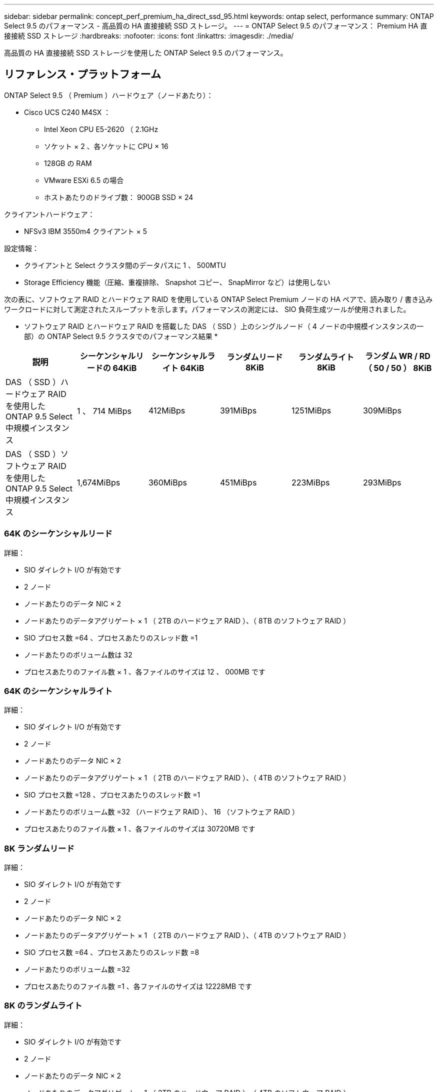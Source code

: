 ---
sidebar: sidebar 
permalink: concept_perf_premium_ha_direct_ssd_95.html 
keywords: ontap select, performance 
summary: ONTAP Select 9.5 のパフォーマンス - 高品質の HA 直接接続 SSD ストレージ。 
---
= ONTAP Select 9.5 のパフォーマンス： Premium HA 直接接続 SSD ストレージ
:hardbreaks:
:nofooter: 
:icons: font
:linkattrs: 
:imagesdir: ./media/


[role="lead"]
高品質の HA 直接接続 SSD ストレージを使用した ONTAP Select 9.5 のパフォーマンス。



== リファレンス・プラットフォーム

ONTAP Select 9.5 （ Premium ）ハードウェア（ノードあたり）：

* Cisco UCS C240 M4SX ：
+
** Intel Xeon CPU E5-2620 （ 2.1GHz
** ソケット × 2 、各ソケットに CPU × 16
** 128GB の RAM
** VMware ESXi 6.5 の場合
** ホストあたりのドライブ数： 900GB SSD × 24




クライアントハードウェア：

* NFSv3 IBM 3550m4 クライアント × 5


設定情報：

* クライアントと Select クラスタ間のデータパスに 1 、 500MTU
* Storage Efficiency 機能（圧縮、重複排除、 Snapshot コピー、 SnapMirror など）は使用しない


次の表に、ソフトウェア RAID とハードウェア RAID を使用している ONTAP Select Premium ノードの HA ペアで、読み取り / 書き込みワークロードに対して測定されたスループットを示します。パフォーマンスの測定には、 SIO 負荷生成ツールが使用されました。

* ソフトウェア RAID とハードウェア RAID を搭載した DAS （ SSD ）上のシングルノード（ 4 ノードの中規模インスタンスの一部）の ONTAP Select 9.5 クラスタでのパフォーマンス結果 *

[cols="6*"]
|===
| 説明 | シーケンシャルリードの 64KiB | シーケンシャルライト 64KiB | ランダムリード 8KiB | ランダムライト 8KiB | ランダム WR / RD （ 50 / 50 ） 8KiB 


| DAS （ SSD ）ハードウェア RAID を使用した ONTAP 9.5 Select 中規模インスタンス | 1 、 714 MiBps | 412MiBps | 391MiBps | 1251MiBps | 309MiBps 


| DAS （ SSD ）ソフトウェア RAID を使用した ONTAP 9.5 Select 中規模インスタンス | 1,674MiBps | 360MiBps | 451MiBps | 223MiBps | 293MiBps 
|===


=== 64K のシーケンシャルリード

詳細：

* SIO ダイレクト I/O が有効です
* 2 ノード
* ノードあたりのデータ NIC × 2
* ノードあたりのデータアグリゲート × 1 （ 2TB のハードウェア RAID ）、（ 8TB のソフトウェア RAID ）
* SIO プロセス数 =64 、プロセスあたりのスレッド数 =1
* ノードあたりのボリューム数は 32
* プロセスあたりのファイル数 × 1 、各ファイルのサイズは 12 、 000MB です




=== 64K のシーケンシャルライト

詳細：

* SIO ダイレクト I/O が有効です
* 2 ノード
* ノードあたりのデータ NIC × 2
* ノードあたりのデータアグリゲート × 1 （ 2TB のハードウェア RAID ）、（ 4TB のソフトウェア RAID ）
* SIO プロセス数 =128 、プロセスあたりのスレッド数 =1
* ノードあたりのボリューム数 =32 （ハードウェア RAID ）、 16 （ソフトウェア RAID ）
* プロセスあたりのファイル数 × 1 、各ファイルのサイズは 30720MB です




=== 8K ランダムリード

詳細：

* SIO ダイレクト I/O が有効です
* 2 ノード
* ノードあたりのデータ NIC × 2
* ノードあたりのデータアグリゲート × 1 （ 2TB のハードウェア RAID ）、（ 4TB のソフトウェア RAID ）
* SIO プロセス数 =64 、プロセスあたりのスレッド数 =8
* ノードあたりのボリューム数 =32
* プロセスあたりのファイル数 =1 、各ファイルのサイズは 12228MB です




=== 8K のランダムライト

詳細：

* SIO ダイレクト I/O が有効です
* 2 ノード
* ノードあたりのデータ NIC × 2
* ノードあたりのデータアグリゲート × 1 （ 2TB のハードウェア RAID ）、（ 4TB のソフトウェア RAID ）
* SIO プロセス数 =64 、プロセスあたりのスレッド数 =8
* ノードあたりのボリューム数 =32
* プロセスあたりのファイル数 =1 、各ファイルのサイズは 8192MB です




=== 8K ランダム書き込み 50% 読み取り

詳細：

* SIO ダイレクト I/O が有効です
* 2 ノード
* ノードあたりのデータ NIC × 2
* ノードあたりのデータアグリゲート × 1 （ 2TB のハードウェア RAID ）、（ 4TB のソフトウェア RAID ）
* SIO プロセス数 =64 、プロセスあたりのスレッド数 =20
* ノードあたりのボリューム数 =32
* プロセスあたりのファイル数 =1 、各ファイルのサイズは 12228MB です

